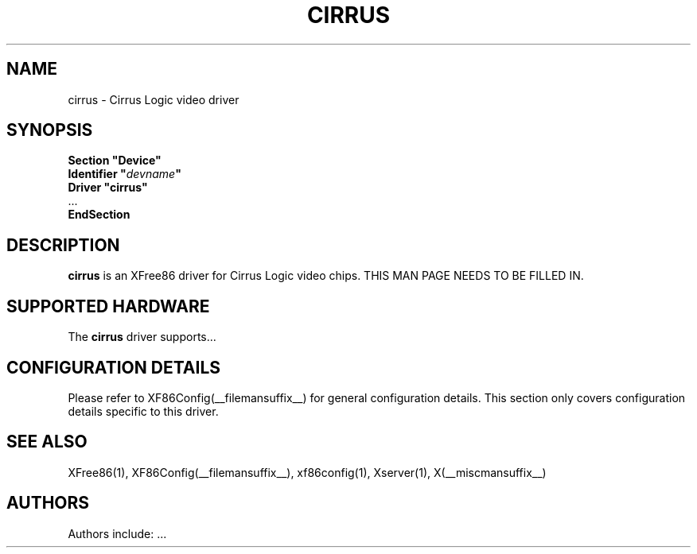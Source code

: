 .\" $XFree86: xc/programs/Xserver/hw/xfree86/drivers/cirrus/cirrus.man,v 1.2 2001/01/27 18:20:47 dawes Exp $ 
.\" shorthand for double quote that works everywhere.
.ds q \N'34'
.TH CIRRUS __drivermansuffix__ __vendorversion__
.SH NAME
cirrus \- Cirrus Logic video driver
.SH SYNOPSIS
.nf
.B "Section \*qDevice\*q"
.BI "  Identifier \*q"  devname \*q
.B  "  Driver \*qcirrus\*q"
\ \ ...
.B EndSection
.fi
.SH DESCRIPTION
.B cirrus 
is an XFree86 driver for Cirrus Logic video chips.
THIS MAN PAGE NEEDS TO BE FILLED IN.
.SH SUPPORTED HARDWARE
The
.B cirrus
driver supports...
.SH CONFIGURATION DETAILS
Please refer to XF86Config(__filemansuffix__) for general configuration
details.  This section only covers configuration details specific to this
driver.
.SH "SEE ALSO"
XFree86(1), XF86Config(__filemansuffix__), xf86config(1), Xserver(1), X(__miscmansuffix__)
.SH AUTHORS
Authors include: ...
